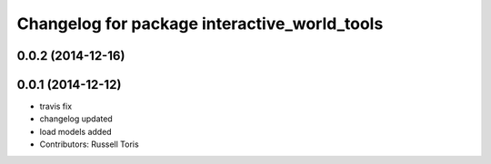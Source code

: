 ^^^^^^^^^^^^^^^^^^^^^^^^^^^^^^^^^^^^^^^^^^^^^
Changelog for package interactive_world_tools
^^^^^^^^^^^^^^^^^^^^^^^^^^^^^^^^^^^^^^^^^^^^^

0.0.2 (2014-12-16)
------------------

0.0.1 (2014-12-12)
------------------
* travis fix
* changelog updated
* load models added
* Contributors: Russell Toris
